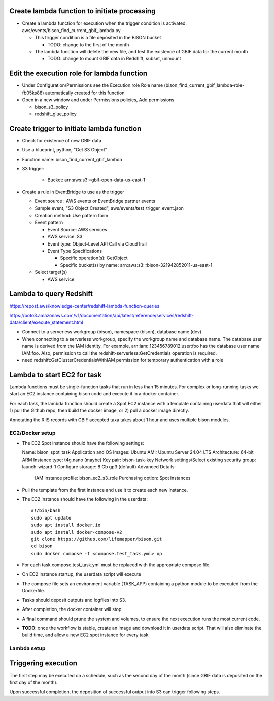 Create lambda function to initiate processing
------------------------------------------------
* Create a lambda function for execution when the trigger condition is activated,
  aws/events/bison_find_current_gbif_lambda.py

  * This trigger condition is a file deposited in the BISON bucket

    * TODO: change to the first of the month

  * The lambda function will delete the new file, and test the existence of
    GBIF data for the current month

    * TODO: change to mount GBIF data in Redshift, subset, unmount

Edit the execution role for lambda function
--------------------------------------------
* Under Configuration/Permissions see the Execution role Role name
  (bison_find_current_gbif_lambda-role-fb05ks88) automatically created for this function
* Open in a new window and under Permissions policies, Add permissions

  * bison_s3_policy
  * redshift_glue_policy

Create trigger to initiate lambda function
------------------------------------------------

* Check for existence of new GBIF data
* Use a blueprint, python, "Get S3 Object"
* Function name: bison_find_current_gbif_lambda
* S3 trigger:

    * Bucket: arn:aws:s3:::gbif-open-data-us-east-1

* Create a rule in EventBridge to use as the trigger

  * Event source : AWS events or EventBridge partner events
  * Sample event, "S3 Object Created", aws/events/test_trigger_event.json
  * Creation method: Use pattern form
  * Event pattern

    * Event Source: AWS services
    * AWS service: S3
    * Event type: Object-Level API Call via CloudTrail
    * Event Type Specifications

      * Specific operation(s): GetObject
      * Specific bucket(s) by name: arn:aws:s3:::bison-321942852011-us-east-1

  * Select target(s)

    * AWS service


Lambda to query Redshift
--------------------------------------------

https://repost.aws/knowledge-center/redshift-lambda-function-queries

https://boto3.amazonaws.com/v1/documentation/api/latest/reference/services/redshift-data/client/execute_statement.html

* Connect to a serverless workgroup (bison), namespace (bison), database name (dev)

* When connecting to a serverless workgroup, specify the workgroup name and database
  name. The database user name is derived from the IAM identity. For example,
  arn:iam::123456789012:user:foo has the database user name IAM:foo. Also, permission
  to call the redshift-serverless:GetCredentials operation is required.
* need redshift:GetClusterCredentialsWithIAM permission for temporary authentication
  with a role

Lambda to start EC2 for task
--------------------------------------------

Lambda functions must be single-function tasks that run in less than 15 minutes.
For complex or long-running tasks we start an EC2 instance containing bison code
and execute it in a docker container.

For each task, the lambda function should create a Spot EC2 instance with a template
containing userdata that will either 1) pull the Github repo, then build the docker
image, or 2) pull a docker image directly.

Annotating the RIIS records with GBIF accepted taxa takes about 1 hour and uses
multiple bison modules.

EC2/Docker setup
....................

* The EC2 Spot instance should have the following settings::

  Name: bison_spot_task
  Application and OS Images: Ubuntu
  AMI: Ubuntu Server 24.04 LTS
  Architecture: 64-bit ARM
  Instance type: t4g.nano (maybe)
  Key pair: bison-task-key
  Network settings/Select existing security group: launch-wizard-1
  Configure storage: 8 Gb gp3 (default)
  Advanced Details:
    IAM instance profile: bison_ec2_s3_role
    Purchasing option: Spot instances

* Pull the template from the first instance and use it to create each new instance.
* The EC2 instance should have the following in the userdata::

    #!/bin/bash
    sudo apt update
    sudo apt install docker.io
    sudo apt install docker-compose-v2
    git clone https://github.com/lifemapper/bison.git
    cd bison
    sudo docker compose -f <compose.test_task.yml> up

* For each task compose.test_task.yml must be replaced with the appropriate compose file.
* On EC2 instance startup, the userdata script will execute
* The compose file sets an environment variable (TASK_APP) containing a python module
  to be executed from the Dockerfile.
* Tasks should deposit outputs and logfiles into S3.
* After completion, the docker container will stop.
* A final command should prune the system and volumes, to ensure the next execution
  runs the most current code.
* **TODO**: once the workflow is stable, create an image and download it in userdata script.
  That will also eliminate the build time, and allow a new EC2 spot instance for every
  task.

Lambda setup
....................

Triggering execution
-------------------------
The first step may be executed on a schedule, such as the second day of the month (since
GBIF data is deposited on the first day of the month).

Upon successful completion, the deposition of successful output into S3 can trigger
following steps.
